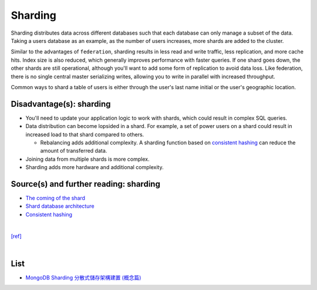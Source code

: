 Sharding
============

.. image:: https://camo.githubusercontent.com/1df78be67b749171569a0e11a51aa76b3b678d4f/687474703a2f2f692e696d6775722e636f6d2f775538783549642e706e67

Sharding distributes data across different databases such that each database can only manage a subset of the data.  Taking a users database as an example, as the number of users increases, more shards are added to the cluster.

Similar to the advantages of ``federation``, sharding results in less read and write traffic, less replication, and more cache hits.  Index size is also reduced, which generally improves performance with faster queries.  If one shard goes down, the other shards are still operational, although you'll want to add some form of replication to avoid data loss.  Like federation, there is no single central master serializing writes, allowing you to write in parallel with increased throughput.

Common ways to shard a table of users is either through the user's last name initial or the user's geographic location.

Disadvantage(s): sharding
--------------------------

- You'll need to update your application logic to work with shards, which could result in complex SQL queries.
- Data distribution can become lopsided in a shard.  For example, a set of power users on a shard could result in increased load to that shard compared to others.

  - Rebalancing adds additional complexity.  A sharding function based on `consistent hashing <http://www.paperplanes.de/2011/12/9/the-magic-of-consistent-hashing.html>`_ can reduce the amount of transferred data.
- Joining data from multiple shards is more complex.
- Sharding adds more hardware and additional complexity.

Source(s) and further reading: sharding
-----------------------------------------

- `The coming of the shard <http://highscalability.com/blog/2009/8/6/an-unorthodox-approach-to-database-design-the-coming-of-the.html>`_
- `Shard database architecture <https://en.wikipedia.org/wiki/Shard_(database_architecture)>`_
- `Consistent hashing <http://www.paperplanes.de/2011/12/9/the-magic-of-consistent-hashing.html>`_

|

`[ref] <https://github.com/donnemartin/system-design-primer#sharding>`_



|

List
-------

- `MongoDB Sharding 分散式儲存架構建置 (概念篇) <https://blog.toright.com/posts/4552/mongodb-sharding-%E5%88%86%E6%95%A3%E5%BC%8F%E5%84%B2%E5%AD%98%E6%9E%B6%E6%A7%8B%E5%BB%BA%E7%BD%AE-%E6%A6%82%E5%BF%B5%E7%AF%87.html>`_





